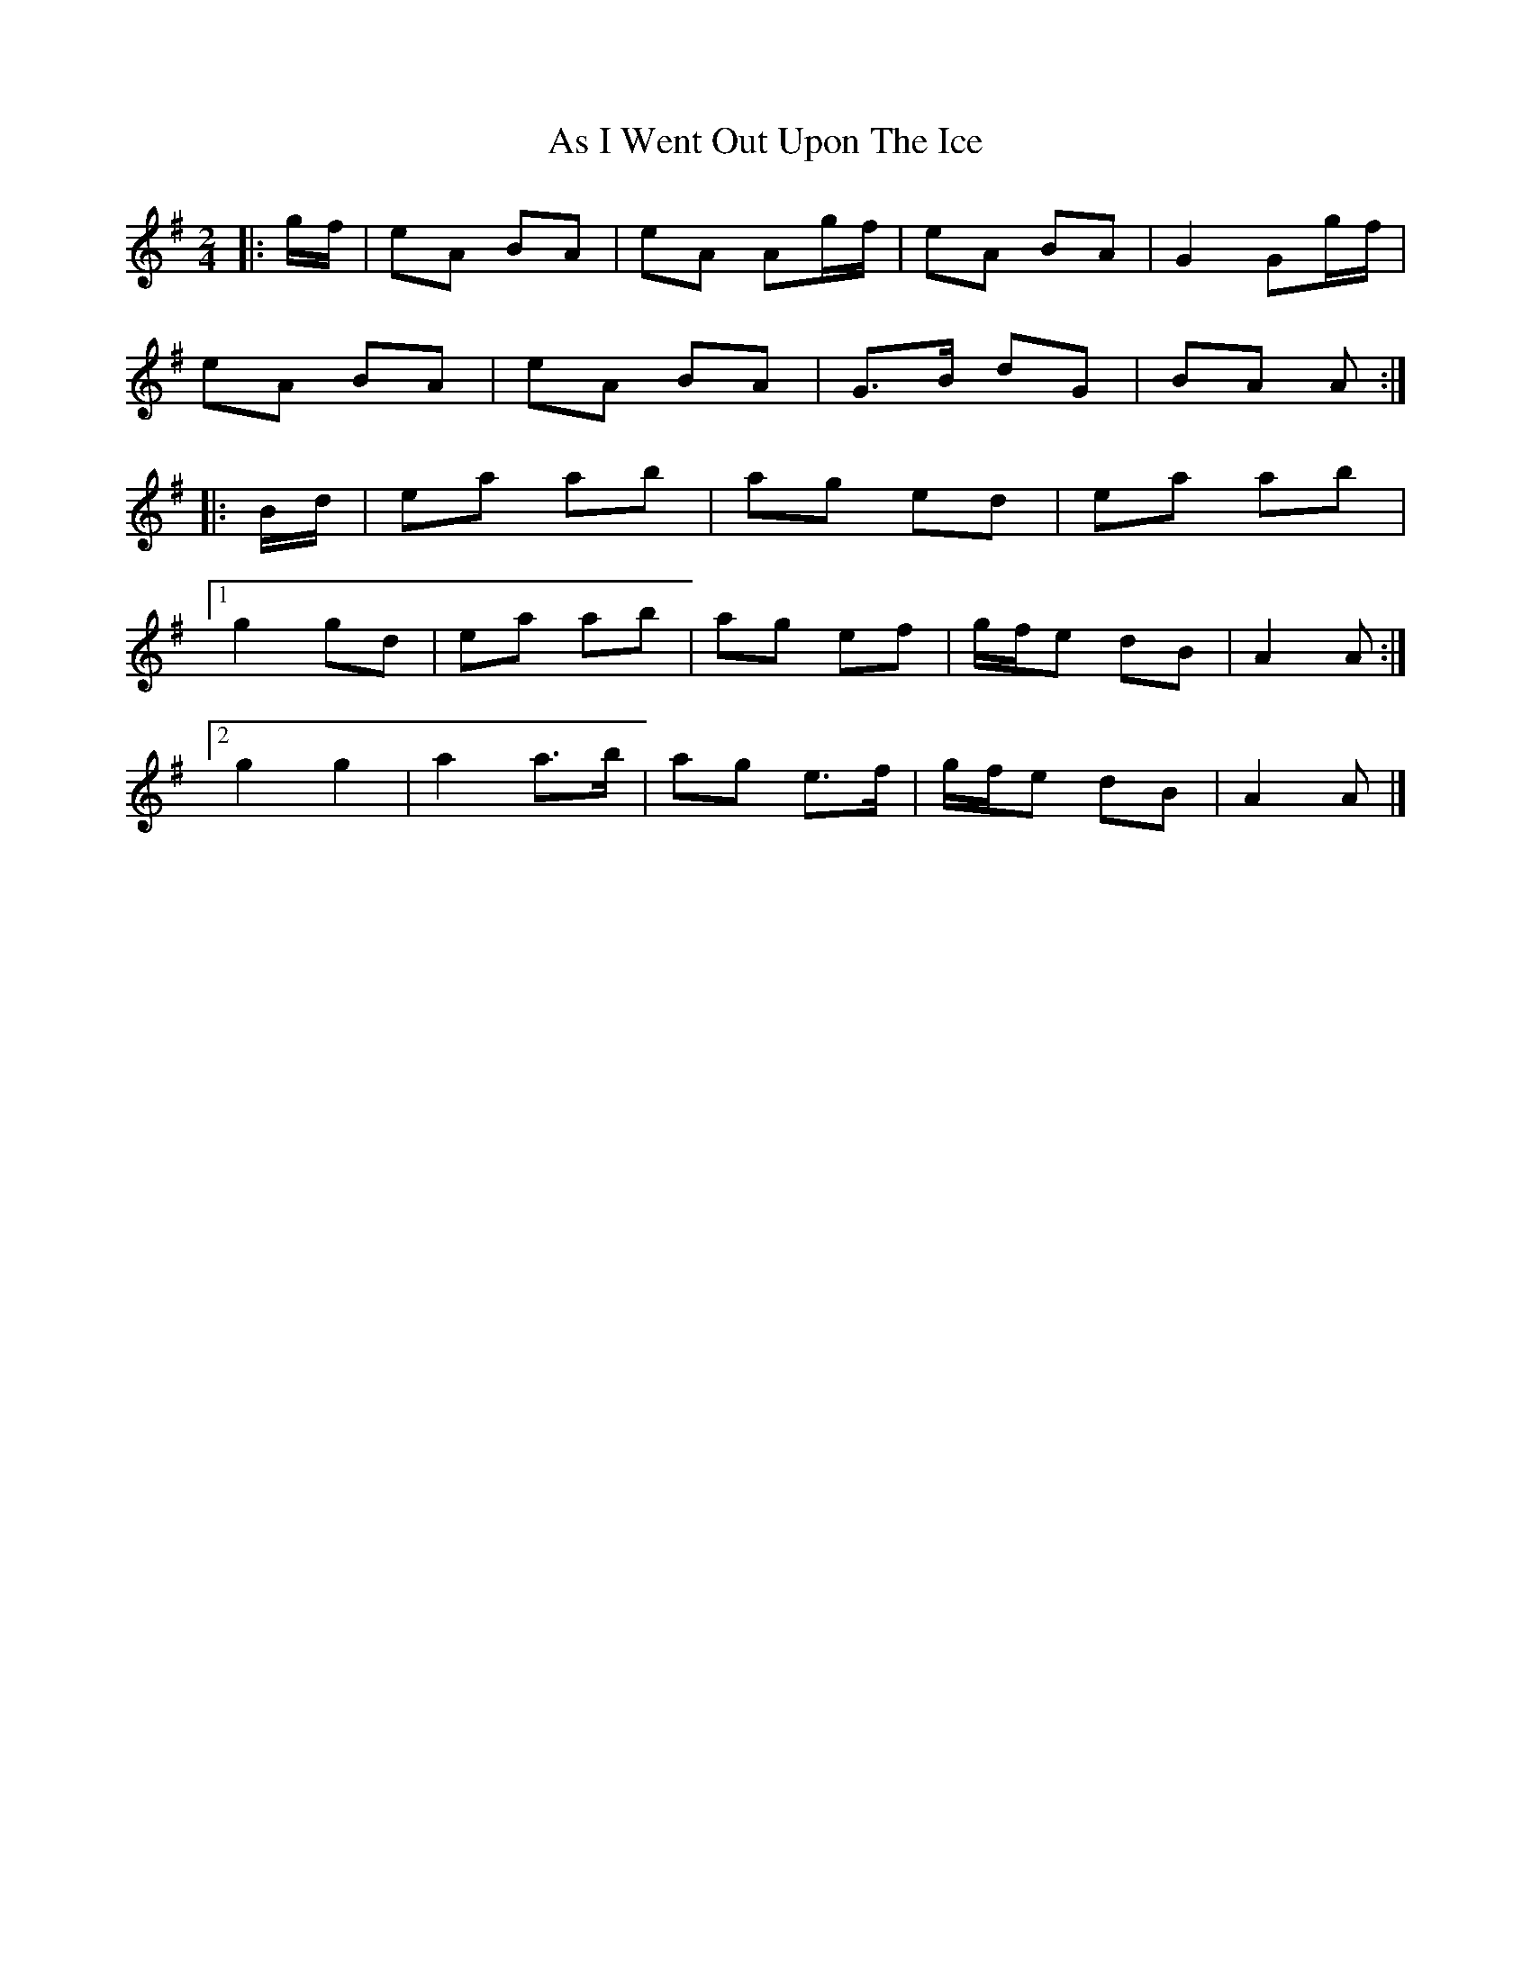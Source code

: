 X: 5
T: As I Went Out Upon The Ice
Z: ceolachan
S: https://thesession.org/tunes/7528#setting19004
R: polka
M: 2/4
L: 1/8
K: Ador
|: g/f/ |eA BA | eA Ag/f/ | eA BA | G2 Gg/f/ |
eA BA | eA BA | G>B dG | BA A :|
|: B/d/ |ea ab | ag ed | ea ab |
[1 g2 gd | ea ab | ag ef | g/f/e dB | A2 A :|
[2 g2 g2 | a2 a>b | ag e>f | g/f/e dB | A2 A |]
